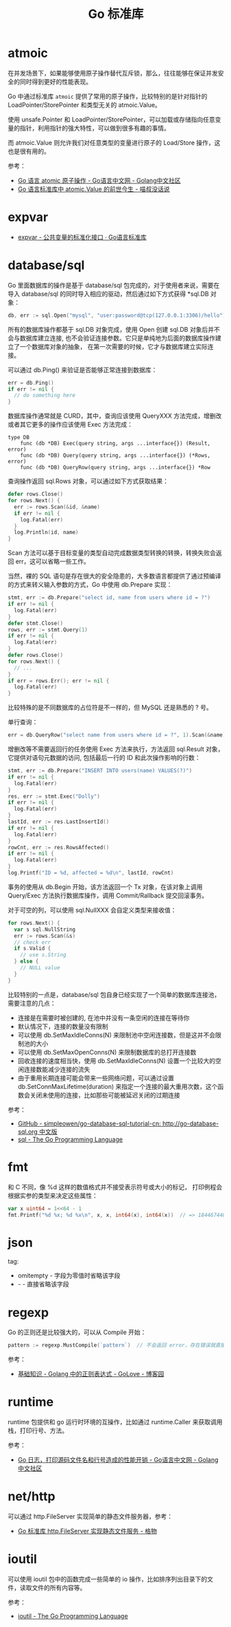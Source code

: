 #+TITLE:      Go 标准库

* 目录                                                    :TOC_4_gh:noexport:
- [[#atmoic][atmoic]]
- [[#expvar][expvar]]
- [[#databasesql][database/sql]]
- [[#fmt][fmt]]
- [[#json][json]]
- [[#regexp][regexp]]
- [[#runtime][runtime]]
- [[#nethttp][net/http]]
- [[#ioutil][ioutil]]

* atmoic
  在并发场景下，如果能够使用原子操作替代互斥锁，那么，往往能够在保证并发安全的同时得到更好的性能表现。

  Go 中通过标准库 =atmoic= 提供了常用的原子操作，比较特别的是针对指针的 LoadPointer/StorePointer 和类型无关的 atmoic.Value。

  使用 unsafe.Pointer 和 LoadPointer/StorePointer，可以加载或存储指向任意变量的指针，利用指针的强大特性，可以做到很多有趣的事情。

  而 atmoic.Value 则允许我们对任意类型的变量进行原子的 Load/Store 操作，这也是很有用的。

  参考：
  + [[https://studygolang.com/articles/3557][Go 语言 atomic 原子操作 - Go语言中文网 - Golang中文社区]]
  + [[https://blog.betacat.io/post/golang-atomic-value-exploration/][Go 语言标准库中 atomic.Value 的前世今生 - 喵叔没话说]]

* expvar
  + [[https://books.studygolang.com/The-Golang-Standard-Library-by-Example/chapter13/13.3.html][expvar - 公共变量的标准化接口 · Go语言标准库]]

* database/sql
  Go 里面数据库的操作是基于 database/sql 包完成的，对于使用者来说，需要在导入 database/sql 的同时导入相应的驱动，然后通过如下方式获得 *sql.DB 对象：
  #+begin_src go
    db, err := sql.Open("mysql", "user:password@tcp(127.0.0.1:3306)/hello")
  #+end_src

  所有的数据库操作都基于 sql.DB 对象完成，使用 Open 创建 sql.DB 对象后并不会与数据库建立连接, 也不会验证连接参数。它只是单纯地为后面的数据库操作建立了一个数据库对象的抽象，
  在第一次需要的时候，它才与数据库建立实际连接。

  可以通过 db.Ping() 来验证是否能够正常连接到数据库：
  #+begin_src go
    err = db.Ping()
    if err != nil {
      // do something here
    }
  #+end_src

  数据库操作通常就是 CURD，其中，查询应该使用 QueryXXX 方法完成，增删改或者其它更多的操作应该使用 Exec 方法完成：
  #+begin_example
    type DB
        func (db *DB) Exec(query string, args ...interface{}) (Result, error)
        func (db *DB) Query(query string, args ...interface{}) (*Rows, error)
        func (db *DB) QueryRow(query string, args ...interface{}) *Row
  #+end_example
  
  查询操作返回 sql.Rows 对象，可以通过如下方式获取结果：
  #+begin_src go
    defer rows.Close()
    for rows.Next() {
      err := rows.Scan(&id, &name)
      if err != nil {
        log.Fatal(err)
      }
      log.Println(id, name)
    }
  #+end_src
  
  Scan 方法可以基于目标变量的类型自动完成数据类型转换的转换，转换失败会返回 err，这可以省略一些工作。
  
  当然，裸的 SQL 语句是存在很大的安全隐患的，大多数语言都提供了通过预编译的方式来转义输入参数的方式，Go 中使用 db.Prepare 实现：
  #+begin_src go
    stmt, err := db.Prepare("select id, name from users where id = ?")
    if err != nil {
      log.Fatal(err)
    }
    defer stmt.Close()
    rows, err := stmt.Query(1)
    if err != nil {
      log.Fatal(err)
    }
    defer rows.Close()
    for rows.Next() {
      // ...
    }
    if err = rows.Err(); err != nil {
      log.Fatal(err)
    }
  #+end_src
  
  比较特殊的是不同数据库的占位符是不一样的，但 MySQL 还是熟悉的 ? 号。

  单行查询：
  #+begin_src go
    err = db.QueryRow("select name from users where id = ?", 1).Scan(&name)
  #+end_src

  增删改等不需要返回行的任务使用 Exec 方法来执行，方法返回 sql.Result 对象，它提供对语句元数据的访问, 包括最后一行的 ID 和此次操作影响的行数：
  #+begin_src go
    stmt, err := db.Prepare("INSERT INTO users(name) VALUES(?)")
    if err != nil {
      log.Fatal(err)
    }
    res, err := stmt.Exec("Dolly")
    if err != nil {
      log.Fatal(err)
    }
    lastId, err := res.LastInsertId()
    if err != nil {
      log.Fatal(err)
    }
    rowCnt, err := res.RowsAffected()
    if err != nil {
      log.Fatal(err)
    }
    log.Printf("ID = %d, affected = %d\n", lastId, rowCnt)
  #+end_src

  事务的使用从 db.Begin 开始，该方法返回一个 Tx 对象，在该对象上调用 Query/Exec 方法执行数据库操作，调用 Commit/Rallback 提交回滚事务。

  对于可空的列，可以使用 sql.NullXXX 会自定义类型来接收值：
  #+begin_src go
    for rows.Next() {
      var s sql.NullString
      err := rows.Scan(&s)
      // check err
      if s.Valid {
        // use s.String
      } else {
        // NULL value
      }
    }
  #+end_src

  比较特别的一点是，database/sql 包自身已经实现了一个简单的数据库连接池，需要注意的几点：
  + 连接是在需要时被创建的, 在池中并没有一条空闲的连接在等待你
  + 默认情况下，连接的数量没有限制
  + 可以使用 db.SetMaxIdleConns(N) 来限制池中空闲连接数，但是这并不会限制池的大小
  + 可以使用 db.SetMaxOpenConns(N) 来限制数据库的总打开连接数
  + 回收连接的速度相当快，使用 db.SetMaxIdleConns(N) 设置一个比较大的空闲连接数能减少连接的流失
  + 由于重用长期连接可能会带来一些网络问题，可以通过设置 db.SetConnMaxLifetime(duration) 来指定一个连接的最大重用次数，这个函数会关闭未使用的连接，比如那些可能被延迟关闭的过期连接

  参考：
  + [[https://github.com/simpleowen/go-database-sql-tutorial-cn][GitHub - simpleowen/go-database-sql-tutorial-cn: http://go-database-sql.org 中文版]]
  + [[https://golang.org/pkg/database/sql/][sql - The Go Programming Language]]

* fmt
  和 C 不同，像 %d 这样的数值格式并不接受表示符号或大小的标记， 打印例程会根据实参的类型来决定这些属性：
  #+begin_src go
    var x uint64 = 1<<64 - 1
    fmt.Printf("%d %x; %d %x\n", x, x, int64(x), int64(x))  // => 18446744073709551615 ffffffffffffffff; -1 -1
  #+end_src

* json
  tag:
  + omitempty - 字段为零值时省略该字段
  + - - 直接省略该字段

* regexp
  Go 的正则还是比较强大的，可以从 Compile 开始：
  #+begin_src go
    pattern := regexp.MustCompile(`pattern`)  // 不会返回 error，存在错误就直接 panic
  #+end_src

  参考：
  + [[https://www.cnblogs.com/golove/p/3269099.html][基础知识 - Golang 中的正则表达式 - GoLove - 博客园]]

* runtime
  runtime 包提供和 go 运行时环境的互操作，比如通过 runtime.Caller 来获取调用栈，打印行号、方法。

  参考：
  + [[https://studygolang.com/articles/28981][Go 日志，打印源码文件名和行号造成的性能开销 - Go语言中文网 - Golang中文社区]]

* net/http
  可以通过 http.FileServer 实现简单的静态文件服务器，参考：
  + [[https://shockerli.net/post/golang-pkg-http-file-server/][Go 标准库 http.FileServer 实现静态文件服务 - 格物]]

* ioutil
  可以使用 ioutil 包中的函数完成一些简单的 io 操作，比如排序列出目录下的文件，读取文件的所有内容等。

  参考：
  + [[https://golang.org/pkg/io/ioutil/#example_ReadDir][ioutil - The Go Programming Language]]

